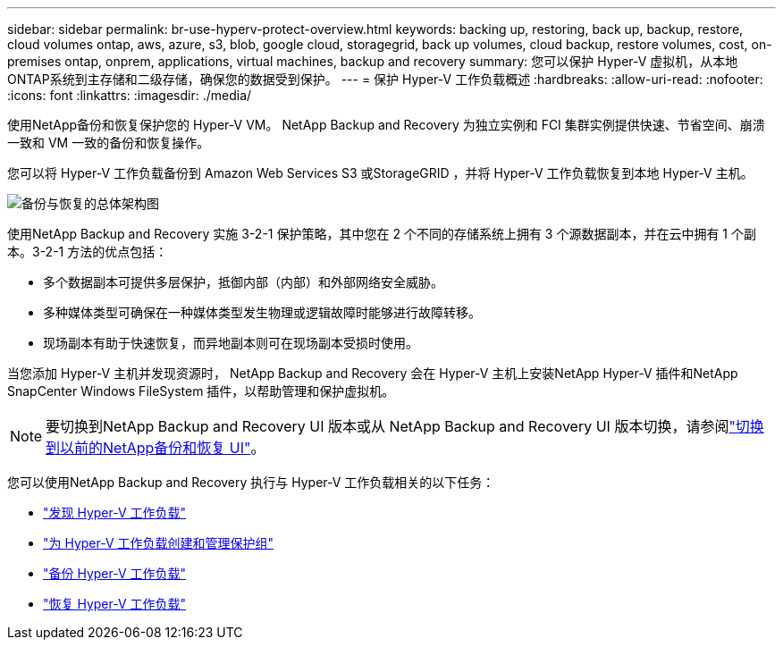 ---
sidebar: sidebar 
permalink: br-use-hyperv-protect-overview.html 
keywords: backing up, restoring, back up, backup, restore, cloud volumes ontap, aws, azure, s3, blob, google cloud, storagegrid, back up volumes, cloud backup, restore volumes, cost, on-premises ontap, onprem, applications, virtual machines, backup and recovery 
summary: 您可以保护 Hyper-V 虚拟机，从本地ONTAP系统到主存储和二级存储，确保您的数据受到保护。 
---
= 保护 Hyper-V 工作负载概述
:hardbreaks:
:allow-uri-read: 
:nofooter: 
:icons: font
:linkattrs: 
:imagesdir: ./media/


[role="lead"]
使用NetApp备份和恢复保护您的 Hyper-V VM。  NetApp Backup and Recovery 为独立实例和 FCI 集群实例提供快速、节省空间、崩溃一致和 VM 一致的备份和恢复操作。

您可以将 Hyper-V 工作负载备份到 Amazon Web Services S3 或StorageGRID ，并将 Hyper-V 工作负载恢复到本地 Hyper-V 主机。

image:../media/diagram-backup-recovery-general.png["备份与恢复的总体架构图"]

使用NetApp Backup and Recovery 实施 3-2-1 保护策略，其中您在 2 个不同的存储系统上拥有 3 个源数据副本，并在云中拥有 1 个副本。3-2-1 方法的优点包括：

* 多个数据副本可提供多层保护，抵御内部（内部）和外部网络安全威胁。
* 多种媒体类型可确保在一种媒体类型发生物理或逻辑故障时能够进行故障转移。
* 现场副本有助于快速恢复，而异地副本则可在现场副本受损时使用。


当您添加 Hyper-V 主机并发现资源时， NetApp Backup and Recovery 会在 Hyper-V 主机上安装NetApp Hyper-V 插件和NetApp SnapCenter Windows FileSystem 插件，以帮助管理和保护虚拟机。


NOTE: 要切换到NetApp Backup and Recovery UI 版本或从 NetApp Backup and Recovery UI 版本切换，请参阅link:br-start-switch-ui.html["切换到以前的NetApp备份和恢复 UI"]。

您可以使用NetApp Backup and Recovery 执行与 Hyper-V 工作负载相关的以下任务：

* link:br-start-discover-hyperv.html["发现 Hyper-V 工作负载"]
* link:br-use-hyperv-protection-groups.html["为 Hyper-V 工作负载创建和管理保护组"]
* link:br-use-hyperv-backup.html["备份 Hyper-V 工作负载"]
* link:br-use-hyperv-restore.html["恢复 Hyper-V 工作负载"]

